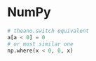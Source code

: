 * NumPy

#+BEGIN_SRC python
# theano.switch equivalent
a[a < 0] = 0
# or most similar one
np.where(x < 0, 0, x)
#+END_SRC
